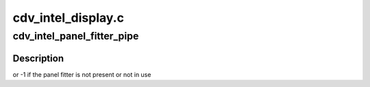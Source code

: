 .. -*- coding: utf-8; mode: rst -*-

===================
cdv_intel_display.c
===================


.. _`cdv_intel_panel_fitter_pipe`:

cdv_intel_panel_fitter_pipe
===========================

.. c:function:: int cdv_intel_panel_fitter_pipe (struct drm_device *dev)

    :param struct drm_device \*dev:

        *undescribed*



.. _`cdv_intel_panel_fitter_pipe.description`:

Description
-----------

or -1 if the panel fitter is not present or not in use

